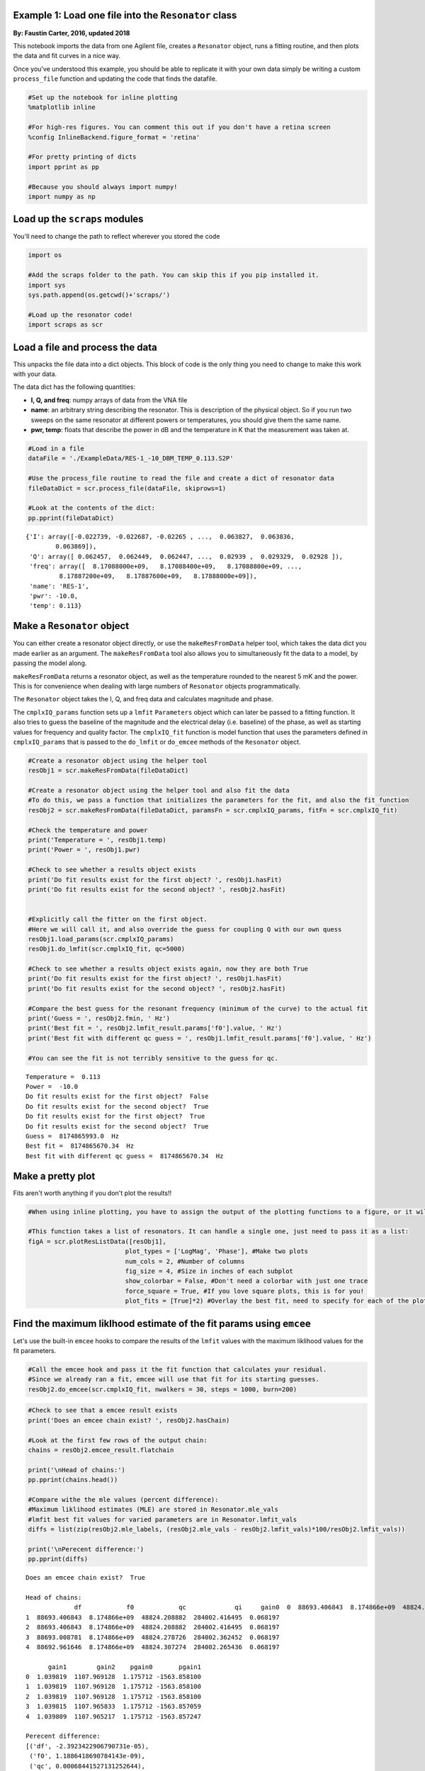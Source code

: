 
Example 1: Load one file into the ``Resonator`` class
=====================================================

**By: Faustin Carter, 2016, updated 2018**

This notebook imports the data from one Agilent file, creates a
``Resonator`` object, runs a fitting routine, and then plots the data
and fit curves in a nice way.

Once you've understood this example, you should be able to replicate it
with your own data simply be writing a custom ``process_file`` function
and updating the code that finds the datafile.

.. code:: ipython3

    #Set up the notebook for inline plotting
    %matplotlib inline
    
    #For high-res figures. You can comment this out if you don't have a retina screen
    %config InlineBackend.figure_format = 'retina' 
    
    #For pretty printing of dicts
    import pprint as pp
    
    #Because you should always import numpy!
    import numpy as np

Load up the ``scraps`` modules
==============================

You'll need to change the path to reflect wherever you stored the code

.. code:: ipython3

    import os
    
    #Add the scraps folder to the path. You can skip this if you pip installed it.
    import sys
    sys.path.append(os.getcwd()+'scraps/')
    
    #Load up the resonator code!
    import scraps as scr

Load a file and process the data
================================

This unpacks the file data into a dict objects. This block of code is
the only thing you need to change to make this work with your data.

The data dict has the following quantities:

-  **I, Q, and freq**: numpy arrays of data from the VNA file

-  **name**: an arbitrary string describing the resonator. This is
   description of the physical object. So if you run two sweeps on the
   same resonator at different powers or temperatures, you should give
   them the same name.

-  **pwr, temp**: floats that describe the power in dB and the
   temperature in K that the measurement was taken at.

.. code:: ipython3

    #Load in a file
    dataFile = './ExampleData/RES-1_-10_DBM_TEMP_0.113.S2P'
    
    #Use the process_file routine to read the file and create a dict of resonator data
    fileDataDict = scr.process_file(dataFile, skiprows=1)
    
    #Look at the contents of the dict:
    pp.pprint(fileDataDict)


.. parsed-literal::

    {'I': array([-0.022739, -0.022687, -0.02265 , ...,  0.063827,  0.063836,
            0.063869]),
     'Q': array([ 0.062457,  0.062449,  0.062447, ...,  0.02939 ,  0.029329,  0.02928 ]),
     'freq': array([  8.17088000e+09,   8.17088400e+09,   8.17088800e+09, ...,
             8.17887200e+09,   8.17887600e+09,   8.17888000e+09]),
     'name': 'RES-1',
     'pwr': -10.0,
     'temp': 0.113}


Make a ``Resonator`` object
===========================

You can either create a resonator object directly, or use the
``makeResFromData`` helper tool, which takes the data dict you made
earlier as an argument. The ``makeResFromData`` tool also allows you to
simultaneously fit the data to a model, by passing the model along.

``makeResFromData`` returns a resonator object, as well as the
temperature rounded to the nearest 5 mK and the power. This is for
convenience when dealing with large numbers of ``Resonator`` objects
programmatically.

The ``Resonator`` object takes the I, Q, and freq data and calculates
magnitude and phase.

The ``cmplxIQ_params`` function sets up a ``lmfit`` ``Parameters``
object which can later be passed to a fitting function. It also tries to
guess the baseline of the magnitude and the electrical delay (i.e.
baseline) of the phase, as well as starting values for frequency and
quality factor. The ``cmplxIQ_fit`` function is model function that uses
the parameters defined in ``cmplxIQ_params`` that is passed to the
``do_lmfit`` or ``do_emcee`` methods of the ``Resonator`` object.

.. code:: ipython3

    #Create a resonator object using the helper tool
    resObj1 = scr.makeResFromData(fileDataDict)
    
    #Create a resonator object using the helper tool and also fit the data
    #To do this, we pass a function that initializes the parameters for the fit, and also the fit function
    resObj2 = scr.makeResFromData(fileDataDict, paramsFn = scr.cmplxIQ_params, fitFn = scr.cmplxIQ_fit)
    
    #Check the temperature and power
    print('Temperature = ', resObj1.temp)
    print('Power = ', resObj1.pwr)
    
    #Check to see whether a results object exists
    print('Do fit results exist for the first object? ', resObj1.hasFit)
    print('Do fit results exist for the second object? ', resObj2.hasFit)
    
    
    #Explicitly call the fitter on the first object.
    #Here we will call it, and also override the guess for coupling Q with our own quess
    resObj1.load_params(scr.cmplxIQ_params)
    resObj1.do_lmfit(scr.cmplxIQ_fit, qc=5000)
    
    #Check to see whether a results object exists again, now they are both True
    print('Do fit results exist for the first object? ', resObj1.hasFit)
    print('Do fit results exist for the second object? ', resObj2.hasFit)
    
    #Compare the best guess for the resonant frequency (minimum of the curve) to the actual fit
    print('Guess = ', resObj2.fmin, ' Hz')
    print('Best fit = ', resObj2.lmfit_result.params['f0'].value, ' Hz')
    print('Best fit with different qc guess = ', resObj1.lmfit_result.params['f0'].value, ' Hz')
    
    #You can see the fit is not terribly sensitive to the guess for qc.


.. parsed-literal::

    Temperature =  0.113
    Power =  -10.0
    Do fit results exist for the first object?  False
    Do fit results exist for the second object?  True
    Do fit results exist for the first object?  True
    Do fit results exist for the second object?  True
    Guess =  8174865993.0  Hz
    Best fit =  8174865670.34  Hz
    Best fit with different qc guess =  8174865670.34  Hz


Make a pretty plot
==================

Fits aren't worth anything if you don't plot the results!!

.. code:: ipython3

    #When using inline plotting, you have to assign the output of the plotting functions to a figure, or it will plot twice
    
    #This function takes a list of resonators. It can handle a single one, just need to pass it as a list:
    figA = scr.plotResListData([resObj1],
                              plot_types = ['LogMag', 'Phase'], #Make two plots
                              num_cols = 2, #Number of columns
                              fig_size = 4, #Size in inches of each subplot
                              show_colorbar = False, #Don't need a colorbar with just one trace
                              force_square = True, #If you love square plots, this is for you!
                              plot_fits = [True]*2) #Overlay the best fit, need to specify for each of the plot_types



.. image:: _static/Example1_LoadAndPlot_files/Example1_LoadAndPlot_9_0.png
   :width: 605px
   :height: 278px


Find the maximum liklhood estimate of the fit params using ``emcee``
====================================================================

Let's use the built-in ``emcee`` hooks to compare the results of the
``lmfit`` values with the maximum liklihood values for the fit
parameters.

.. code:: ipython3

    #Call the emcee hook and pass it the fit function that calculates your residual.
    #Since we already ran a fit, emcee will use that fit for its starting guesses.
    resObj2.do_emcee(scr.cmplxIQ_fit, nwalkers = 30, steps = 1000, burn=200)

.. code:: ipython3

    #Check to see that a emcee result exists
    print('Does an emcee chain exist? ', resObj2.hasChain)
    
    #Look at the first few rows of the output chain:
    chains = resObj2.emcee_result.flatchain
    
    print('\nHead of chains:')
    pp.pprint(chains.head())
    
    #Compare withe the mle values (percent difference):
    #Maximum liklihood estimates (MLE) are stored in Resonator.mle_vals
    #lmfit best fit values for varied parameters are in Resonator.lmfit_vals
    diffs = list(zip(resObj2.mle_labels, (resObj2.mle_vals - resObj2.lmfit_vals)*100/resObj2.lmfit_vals))
    
    print('\nPerecent difference:')
    pp.pprint(diffs)


.. parsed-literal::

    Does an emcee chain exist?  True
    
    Head of chains:
                 df            f0            qc             qi     gain0  \
    0  88693.406843  8.174866e+09  48824.208882  284002.416495  0.068197   
    1  88693.406843  8.174866e+09  48824.208882  284002.416495  0.068197   
    2  88693.406843  8.174866e+09  48824.208882  284002.416495  0.068197   
    3  88693.008781  8.174866e+09  48824.278726  284002.362452  0.068197   
    4  88692.961646  8.174866e+09  48824.307274  284002.265436  0.068197   
    
          gain1        gain2    pgain0       pgain1  
    0  1.039819  1107.969128  1.175712 -1563.858100  
    1  1.039819  1107.969128  1.175712 -1563.858100  
    2  1.039819  1107.969128  1.175712 -1563.858100  
    3  1.039815  1107.965833  1.175712 -1563.857059  
    4  1.039809  1107.965217  1.175712 -1563.857247  
    
    Perecent difference:
    [('df', -2.3923422906790731e-05),
     ('f0', 1.1886418690784143e-09),
     ('qc', 0.00068441527131252644),
     ('qi', -0.0024670336800228566),
     ('gain0', -7.8184691759815211e-05),
     ('gain1', 0.019622075027724666),
     ('gain2', 0.15207381284401014),
     ('pgain0', 5.6203853824325028e-05),
     ('pgain1', -0.00031084684826337039)]


Make a sweet giant triangle confusogram of your ``emcee`` results.
==================================================================

If you don't have ``pygtc`` installed, open a terminal and type
``pip install pygtc``. Go ahead, I'll wait...

.. code:: ipython3

    import pygtc

.. code:: ipython3

    #Plot the triangle plot, and overlay the best fit values with dashed black lines (default)
    #You can see that the least-squares fitter did a very nice job of getting the values right
    
    #You can also see that there is some strange non-gaussian parameter space that the MCMC
    #analysis maps out! This is kind of wierd, but not too worrisome. It is probably suggestive
    #that more care is needed in choosing good options for the MCMC engine.
    
    figGTC = pygtc.plotGTC(chains, truths = [resObj2.lmfit_vals])



.. image:: _static/Example1_LoadAndPlot_files/Example1_LoadAndPlot_15_0.png
   :width: 549px
   :height: 535px


